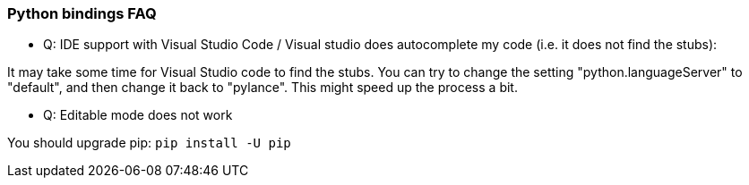=== Python bindings FAQ

* Q: IDE support with Visual Studio Code / Visual studio does autocomplete my code (i.e. it does not find the stubs):

It may take some time for Visual Studio code to find the stubs. You can try to change the setting "python.languageServer" to "default", and then change it back to "pylance". This might speed up the process a bit.

* Q: Editable mode does not work

You should upgrade pip: `pip install -U pip`

